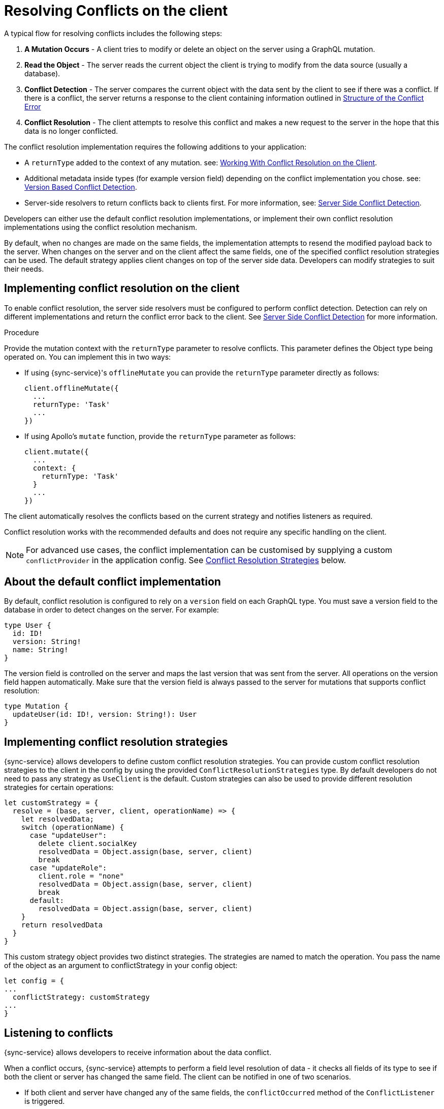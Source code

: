 = Resolving Conflicts on the client

A typical flow for resolving conflicts includes the following steps:

. *A Mutation Occurs* - A client tries to modify or delete an object on the server using a GraphQL mutation.
. *Read the Object* - The server reads the current object the client is trying to modify from the data source (usually a database).
. *Conflict Detection* - The server compares the current object with the data sent by the client to see if there was a conflict. If there is a conflict, the server returns a response to the client containing information outlined in <<#error-structure, Structure of the Conflict Error>>
. *Conflict Resolution* - The client attempts to resolve this conflict and makes a new request to the server in the hope that this data is no longer conflicted.

The conflict resolution implementation requires the following additions to your application:

- A `returnType` added to the context of any mutation. see: <<#working-with-conflicts-client, Working With Conflict Resolution on the Client>>.
- Additional metadata inside types (for example version field) depending on the conflict implementation you chose. see: <<#version-based-conflict, Version Based Conflict Detection>>.
- Server-side resolvers to return conflicts back to clients first. For more information, see: <<#conflict-resolution-{context}, Server Side Conflict Detection>>.

Developers can either use the default conflict resolution implementations, or implement their own conflict resolution implementations using the conflict resolution mechanism.

By default, when no changes are made on the same fields, the implementation attempts to resend the modified payload back to the server. 
When changes on the server and on the client affect the same fields, one of the specified conflict resolution strategies can be used. 
The default strategy applies client changes on top of the server side data. 
Developers can modify strategies to suit their needs.

[#working-with-conflicts-client]
== Implementing conflict resolution on the client

To enable conflict resolution, the server side resolvers must be configured to perform conflict detection. 
Detection can rely on different implementations and return the conflict error back to the client. 
See <<#conflict-resolution-{context}, Server Side Conflict Detection>> for more information.

.Procedure

Provide the mutation context with the `returnType` parameter to resolve conflicts.
This parameter defines the Object type being operated on.
You can implement this in two ways:

* If using {sync-service}'s `offlineMutate` you can provide the `returnType` parameter directly as follows:
+
[source,javascript]
----
client.offlineMutate({
  ...
  returnType: 'Task'
  ...
})
----

* If using Apollo's `mutate` function, provide the `returnType` parameter as follows:
+
[source,javascript]
----
client.mutate({
  ...
  context: {
    returnType: 'Task'
  }
  ...
})
----

The client automatically resolves the conflicts based on the current strategy and notifies listeners as required.

Conflict resolution works with the recommended defaults and does not require any specific handling on the client.

NOTE: For advanced use cases, the conflict implementation can be customised by supplying a custom `conflictProvider` in the application config. See <<#conflict-resolution-strategies,Conflict Resolution Strategies>> below.

== About the default conflict implementation

By default, conflict resolution is configured to rely on a `version` field on each GraphQL type. 
You must save a version field to the database in order to detect changes on the server.
For example:

[source,javascript]
----
type User {
  id: ID!
  version: String!
  name: String!
}
----

The version field is controlled on the server and maps the last version that was sent from the server. 
All operations on the version field happen automatically. 
Make sure that the version field is always passed to the server for mutations that supports conflict resolution:

[source,javascript]
----
type Mutation {
  updateUser(id: ID!, version: String!): User
}
----

[#conflict-resolution-strategies]
== Implementing conflict resolution strategies

{sync-service} allows developers to define custom conflict resolution strategies. You can provide custom conflict resolution strategies to the client in the config by using the provided `ConflictResolutionStrategies` type. 
By default developers do not need to pass any strategy as `UseClient` is the default. 
Custom strategies can also be used to provide different resolution strategies for certain operations:

[source,javascript]
----
let customStrategy = {
  resolve = (base, server, client, operationName) => {
    let resolvedData;
    switch (operationName) {
      case "updateUser":
        delete client.socialKey
        resolvedData = Object.assign(base, server, client)
        break
      case "updateRole":
        client.role = "none"
        resolvedData = Object.assign(base, server, client)
        break
      default:
        resolvedData = Object.assign(base, server, client)
    }
    return resolvedData
  }
}
----

This custom strategy object provides two distinct strategies.
The strategies are named to match the operation.
You pass the name of the object as an argument to conflictStrategy in your config object:

[source,javascript]
----
let config = {
...
  conflictStrategy: customStrategy
...
}
----

== Listening to conflicts

{sync-service} allows developers to receive information about the data conflict.

When a conflict occurs, {sync-service} attempts to perform a field level resolution of data - it checks all fields of its type to see if both the client or server has changed the same field. 
The client can be notified in one of two scenarios.

* If both client and server have changed any of the same fields, the `conflictOccurred` method of the `ConflictListener` is triggered.

* If the client and server have not changed any of the same fields, and the data can be easily merged, the `mergeOccurred` method of your `ConflictListener` is triggered.

Developers can supply their own `conflictListener` implementation, for example:

[source,javascript]
----
class ConflictLogger implements ConflictListener {
  conflictOccurred(operationName, resolvedData, server, client) {
    console.log("Conflict occurred with the following:")
    console.log(`data: ${JSON.stringify(resolvedData)}, server: ${JSON.stringify(server)}, client: ${JSON.stringify(client)}, operation:  ${JSON.stringify(operationName)}`);
  }
  mergeOccurred(operationName, resolvedData, server, client) {
    console.log("Merge occurred with the following:")
    console.log(`data: ${JSON.stringify(resolvedData)}, server: ${JSON.stringify(server)}, client: ${JSON.stringify(client)}, operation:  ${JSON.stringify(operationName)}`);
  }
}

let config = {
...
  conflictListener: new ConflictLogger()
...
}
----

== Handling pre-conflict errors

{sync-service} provides a mechanism for developers to check for a 'pre-conflict' before a mutation occurs. 
It checks whether or not the data being sent conflicts locally. 
This happens when a mutation (or the act of creating a mutation) is initiated.

For example, consider a user performing the following actions:

. opens a form
. begins working on the pre-populated data on this form
. the client receives new data from the server from subscriptions
. the client is now conflicted but the user is unaware
. when the user presses *Submit* {sync-service} notices that their data is conflicted and provides the developer with the information to warn the user

To use this feature, and therefore potentially save unecessary round-trips to the server with data which is definitely conflicted, developers can make use of the error returned by {sync-service}. 

An example of how developers can use this error:

[source,javascript]
----
return client.offlineMutate({
  ...
}).then(result => {
  // handle the result
}).catch(error => {
  if (error.localConflict) {
    // handle pre-conflict here by potentially
    // providing an alert with a chance to update data before pressing send again
  }
})
----
